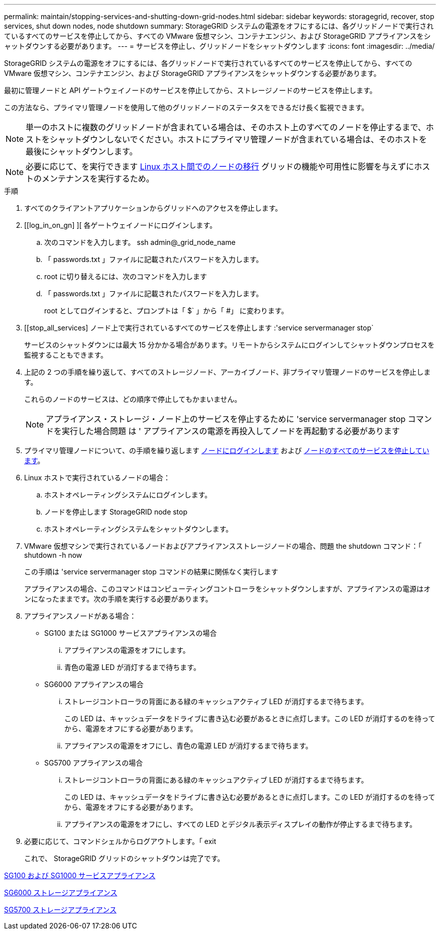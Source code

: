 ---
permalink: maintain/stopping-services-and-shutting-down-grid-nodes.html 
sidebar: sidebar 
keywords: storagegrid, recover, stop services, shut down nodes, node shutdown 
summary: StorageGRID システムの電源をオフにするには、各グリッドノードで実行されているすべてのサービスを停止してから、すべての VMware 仮想マシン、コンテナエンジン、および StorageGRID アプライアンスをシャットダウンする必要があります。 
---
= サービスを停止し、グリッドノードをシャットダウンします
:icons: font
:imagesdir: ../media/


[role="lead"]
StorageGRID システムの電源をオフにするには、各グリッドノードで実行されているすべてのサービスを停止してから、すべての VMware 仮想マシン、コンテナエンジン、および StorageGRID アプライアンスをシャットダウンする必要があります。

最初に管理ノードと API ゲートウェイノードのサービスを停止してから、ストレージノードのサービスを停止します。

この方法なら、プライマリ管理ノードを使用して他のグリッドノードのステータスをできるだけ長く監視できます。


NOTE: 単一のホストに複数のグリッドノードが含まれている場合は、そのホスト上のすべてのノードを停止するまで、ホストをシャットダウンしないでください。ホストにプライマリ管理ノードが含まれている場合は、そのホストを最後にシャットダウンします。


NOTE: 必要に応じて、を実行できます xref:linux-migrating-grid-node-to-new-host.adoc[Linux ホスト間でのノードの移行] グリッドの機能や可用性に影響を与えずにホストのメンテナンスを実行するため。

.手順
. すべてのクライアントアプリケーションからグリッドへのアクセスを停止します。
. [[log_in_on_gn] ][ 各ゲートウェイノードにログインします。
+
.. 次のコマンドを入力します。 ssh admin@_grid_node_name
.. 「 passwords.txt 」ファイルに記載されたパスワードを入力します。
.. root に切り替えるには、次のコマンドを入力します
.. 「 passwords.txt 」ファイルに記載されたパスワードを入力します。
+
root としてログインすると、プロンプトは「 $` 」から「 #」 に変わります。



. [[stop_all_services] ノード上で実行されているすべてのサービスを停止します :'service servermanager stop`
+
サービスのシャットダウンには最大 15 分かかる場合があります。リモートからシステムにログインしてシャットダウンプロセスを監視することもできます。



. 上記の 2 つの手順を繰り返して、すべてのストレージノード、アーカイブノード、非プライマリ管理ノードのサービスを停止します。
+
これらのノードのサービスは、どの順序で停止してもかまいません。

+

NOTE: アプライアンス・ストレージ・ノード上のサービスを停止するために 'service servermanager stop コマンドを実行した場合問題 は ' アプライアンスの電源を再投入してノードを再起動する必要があります

. プライマリ管理ノードについて、の手順を繰り返します <<log_in_to_gn,ノードにログインします>> および <<stop_all_services,ノードのすべてのサービスを停止しています>>。
. Linux ホストで実行されているノードの場合：
+
.. ホストオペレーティングシステムにログインします。
.. ノードを停止します StorageGRID node stop
.. ホストオペレーティングシステムをシャットダウンします。


. VMware 仮想マシンで実行されているノードおよびアプライアンスストレージノードの場合、問題 the shutdown コマンド：「 shutdown -h now
+
この手順は 'service servermanager stop コマンドの結果に関係なく実行します

+
アプライアンスの場合、このコマンドはコンピューティングコントローラをシャットダウンしますが、アプライアンスの電源はオンになったままです。次の手順を実行する必要があります。

. アプライアンスノードがある場合：
+
** SG100 または SG1000 サービスアプライアンスの場合
+
... アプライアンスの電源をオフにします。
... 青色の電源 LED が消灯するまで待ちます。


** SG6000 アプライアンスの場合
+
... ストレージコントローラの背面にある緑のキャッシュアクティブ LED が消灯するまで待ちます。
+
この LED は、キャッシュデータをドライブに書き込む必要があるときに点灯します。この LED が消灯するのを待ってから、電源をオフにする必要があります。

... アプライアンスの電源をオフにし、青色の電源 LED が消灯するまで待ちます。


** SG5700 アプライアンスの場合
+
... ストレージコントローラの背面にある緑のキャッシュアクティブ LED が消灯するまで待ちます。
+
この LED は、キャッシュデータをドライブに書き込む必要があるときに点灯します。この LED が消灯するのを待ってから、電源をオフにする必要があります。

... アプライアンスの電源をオフにし、すべての LED とデジタル表示ディスプレイの動作が停止するまで待ちます。




. 必要に応じて、コマンドシェルからログアウトします。「 exit
+
これで、 StorageGRID グリッドのシャットダウンは完了です。



xref:../sg100-1000/index.adoc[SG100 および SG1000 サービスアプライアンス]

xref:../sg6000/index.adoc[SG6000 ストレージアプライアンス]

xref:../sg5700/index.adoc[SG5700 ストレージアプライアンス]
